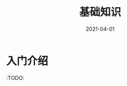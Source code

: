 #+TITLE: 基础知识
#+AUTHOR:
#+DATE: 2021-04-01
#+HUGO_CUSTOM_FRONT_MATTER: :author "7ym0n"
#+HUGO_BASE_DIR: ../../
#+HUGO_SECTION: post/manual
#+HUGO_AUTO_SET_LASTMOD: t
#+HUGO_TAGS: Emacs
#+HUGO_CATEGORIES: Emacs
#+HUGO_DRAFT: false
#+HUGO_TOC: true

* 入门介绍
:TODO:
